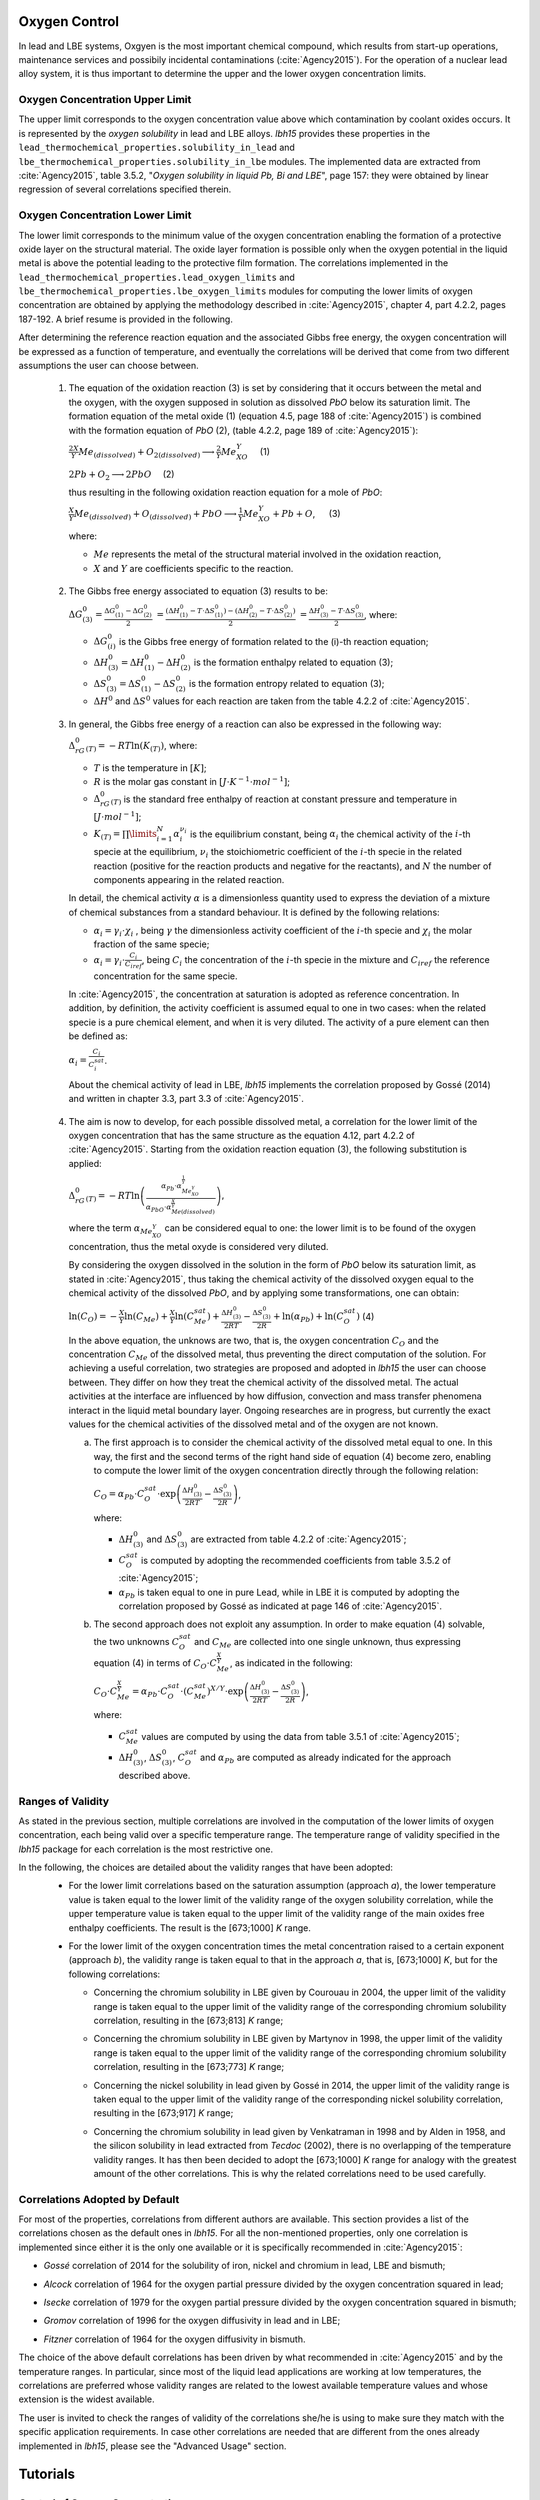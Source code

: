 ++++++++++++++
Oxygen Control
++++++++++++++

In lead and LBE systems, Oxgyen is the most important chemical compound, which results
from start-up operations, maintenance services and possibily incidental contaminations (:cite:`Agency2015`).
For the operation of a nuclear lead alloy system, it is thus important to
determine the upper and the lower oxygen concentration limits.

.. _ Oxygen concentration upper limit:

Oxygen Concentration Upper Limit
================================

The upper limit corresponds to the oxygen concentration value above which contamination by coolant oxides occurs.
It is represented by the *oxygen solubility* in lead and LBE alloys. *lbh15* provides
these properties in the ``lead_thermochemical_properties.solubility_in_lead``
and ``lbe_thermochemical_properties.solubility_in_lbe`` modules.
The implemented data are extracted from :cite:`Agency2015`, table 3.5.2,
"*Oxygen solubility in liquid Pb, Bi and LBE*", page 157: they were obtained by linear regression of
several correlations specified therein.

.. _ Oxygen concentration lower limit:

Oxygen Concentration Lower Limit
================================

The lower limit corresponds to the minimum value of the oxygen concentration enabling the formation of a protective oxide layer on the structural material.
The oxide layer formation is possible only when the oxygen potential in the liquid metal is above the
potential leading to the protective film formation. The correlations implemented in the
``lead_thermochemical_properties.lead_oxygen_limits`` and ``lbe_thermochemical_properties.lbe_oxygen_limits``
modules for computing the lower limits of oxygen concentration are obtained by applying the methodology
described in :cite:`Agency2015`, chapter 4, part 4.2.2, pages 187-192. A brief resume is provided in the following.

After determining the reference reaction equation and the associated Gibbs free energy, the oxygen
concentration will be expressed as a function of temperature, and eventually the correlations will
be derived that come from two different assumptions the user can choose between.

..

  1. The equation of the oxidation reaction (3) is set by considering that it occurs
     between the metal and the oxygen, with the oxygen supposed in solution as dissolved *PbO* below its saturation limit.
     The formation equation of the metal oxide (1) (equation 4.5, page 188 of :cite:`Agency2015`) is combined with the formation
     equation of *PbO* (2), (table 4.2.2, page 189 of :cite:`Agency2015`):

     :math:`\frac{2X}{Y}Me_{(dissolved)} + O_{2(dissolved)} \longrightarrow \frac{2}{Y}Me_XO_Y \quad` (1)

     :math:`2Pb + O_2 \longrightarrow 2PbO \quad` (2)

     thus resulting in the following oxidation reaction equation for a mole of *PbO*:

     :math:`\frac{X}{Y}Me_{(dissolved)} + O_{(dissolved)} + PbO \longrightarrow \frac{1}{Y}Me_XO_Y + Pb + O`, :math:`\quad` (3)

     where:

     - :math:`Me` represents the metal of the structural material involved in the oxidation reaction,
     - :math:`X` and :math:`Y` are coefficients specific to the reaction.

..

  2. The Gibbs free energy associated to equation (3) results to be:

     :math:`\Delta G^0_{(3)} = \frac{\Delta G^0_{(1)}-\Delta G^0_{(2)}}{2}`
     :math:`= \frac{\left(\Delta H^0_{(1)}-T\cdot\Delta S^0_{(1)}\right)-\left(\Delta H^0_{(2)}-T\cdot\Delta S^0_{(2)}\right)}{2}`
     :math:`= \frac{\Delta H^0_{(3)}-T\cdot\Delta S^0_{(3)}}{2}`, where:

     - :math:`\Delta G^0_{(i)}` is the Gibbs free energy of formation related to the (i)-th reaction equation;
     - :math:`\Delta H^0_{(3)} = \Delta H^0_{(1)}-\Delta H^0_{(2)}` is the formation enthalpy related to equation (3);
     - :math:`\Delta S^0_{(3)} =\Delta S^0_{(1)}-\Delta S^0_{(2)}` is the formation entropy related to equation (3);
     - :math:`\Delta H^0` and :math:`\Delta S^0` values for each reaction are taken from the table 4.2.2 of :cite:`Agency2015`.

..

  3. In general, the Gibbs free energy of a reaction can also be expressed in the following way:

     :math:`\Delta_rG^0_{(T)} = -RT \ln{(K_{(T)})}`, where:

     - :math:`T` is the temperature in :math:`[K]`;

     - :math:`R` is the molar gas constant in :math:`[J\cdot K^{-1} \cdot mol^{-1}]`;

     - :math:`\Delta_rG^0_{(T)}` is the standard free enthalpy of reaction at constant pressure
       and temperature in :math:`[J\cdot mol^{-1}]`;

     - :math:`K_{(T)} = \prod\limits_{i=1}^{N} \alpha_i^{\nu_i}` is the equilibrium constant,
       being :math:`\alpha_i` the chemical activity of the :math:`i`-th specie at the equilibrium,
       :math:`\nu_i` the stoichiometric coefficient of the :math:`i`-th specie in the related reaction
       (positive for the reaction products and negative for the reactants), and :math:`N` the number of
       components appearing in the related reaction.

     In detail, the chemical activity :math:`\alpha` is a dimensionless quantity used to express the deviation
     of a mixture of chemical substances from a standard behaviour. It is defined by the following relations:

     - :math:`\alpha_i = \gamma_i\cdot\chi_i` , being :math:`\gamma` the dimensionless activity coefficient
       of the :math:`i`-th specie and :math:`\chi_i` the molar fraction of the same specie;

     - :math:`\alpha_i = \gamma_i\cdot\frac{C_i}{C_{iref}}`, being :math:`C_i` the concentration of the
       :math:`i`-th specie in the mixture and :math:`C_{iref}` the reference concentration for the same specie.

     In :cite:`Agency2015`, the concentration at saturation is adopted as reference concentration. In addition,
     by definition, the activity coefficient is assumed equal to one in two cases: when the related specie is a pure chemical
     element, and when it is very diluted. The activity of a pure element can then be defined as:
     
     :math:`\alpha_i=\frac{C_i}{C_i^{sat}}`.

     About the chemical activity of lead in LBE, *lbh15* implements the correlation proposed by Gossé (2014)
     and written in chapter 3.3, part 3.3 of :cite:`Agency2015`.

..

  4. The aim is now to develop, for each possible dissolved metal, a correlation for the lower limit of the
     oxygen concentration that has the same structure as the equation 4.12, part 4.2.2 of :cite:`Agency2015`. Starting from the
     oxidation reaction equation (3), the following substitution is applied:

     :math:`\Delta_rG^0_{(T)}=-RT\ln{\left(\frac{\alpha_{Pb}\cdot\alpha_{Me_XO_Y}^{\frac{1}{Y}}}{\alpha_{PbO}\cdot\alpha_{Me{(dissolved)}}^{\frac{X}{Y}}}\right)}`,

     where the term :math:`\alpha_{Me_XO_Y}` can be considered equal to one: the lower limit is to be found of the oxygen
     concentration, thus the metal oxyde is considered very diluted.

     By considering the oxygen dissolved in the solution in the form of *PbO* below its saturation limit, as stated in :cite:`Agency2015`,
     thus taking the chemical activity of the dissolved oxygen equal to the chemical activity of the dissolved *PbO*, and by
     applying some transformations, one can obtain:

     :math:`\ln{\left( C_O \right)} = - \frac{X}{Y}\ln{\left(C_{Me}\right)} + \frac{X}{Y}\ln{\left(C_{Me}^{sat}\right)} + \frac{\Delta H^0_{(3)}}{2RT} - \frac{\Delta S^0_{(3)}}{2R} + \ln{\left(\alpha_{Pb}\right)} + \ln{\left(C_O^{sat}\right)}`  (4)

     In the above equation, the unknows are two, that is, the oxygen concentration :math:`C_O` and the concentration
     :math:`C_{Me}` of the dissolved metal, thus preventing the direct computation of the solution. For achieving
     a useful correlation, two strategies are proposed and adopted in *lbh15* the user can choose between. They differ
     on how they treat the chemical activity of the dissolved metal. The actual activities at the interface are
     influenced by how diffusion, convection and mass transfer phenomena interact in the liquid metal boundary layer.
     Ongoing researches are in progress, but currently the exact values for the chemical activities of the dissolved
     metal and of the oxygen are not known.

     a. The first approach is to consider the chemical activity of the dissolved metal equal to one.
        In this way, the first and the second terms of the right hand side of equation (4) become zero, enabling to
        compute the lower limit of the oxygen concentration directly through the following relation:

        :math:`C_O = \displaystyle \alpha_{Pb} \cdot C_O^{sat} \cdot \exp{\left(\frac{\Delta H^0_{(3)}}{2RT} - \frac{\Delta S^0_{(3)}}{2R} \right)}`,

        where:
  
        - :math:`\Delta H^0_{(3)}` and :math:`\Delta S^0_{(3)}` are extracted from table 4.2.2 of :cite:`Agency2015`;

        - :math:`C_O^{sat}` is computed by adopting the recommended coefficients from table 3.5.2 of :cite:`Agency2015`;

        - :math:`\alpha_{Pb}` is taken equal to one in pure Lead, while in LBE it is computed by adopting the
          correlation proposed by Gossé as indicated at page 146 of :cite:`Agency2015`.

     b. The second approach does not exploit any assumption. In order to make equation (4) solvable, the two unknowns
        :math:`C_O^{sat}` and :math:`C_{Me}` are collected into one single unknown, thus expressing equation (4) in terms
        of :math:`C_O  \cdot C_{Me}^{\frac{X}{Y}}`, as indicated in the following:

        :math:`C_O \cdot C_{Me}^{\frac{X}{Y}} = \displaystyle \alpha_{Pb} \cdot C_O^{sat} \cdot \left(C_{Me}^{sat}\right)^{X/Y} \cdot \exp{\left(\frac{\Delta H^0_{(3)}}{2RT} - \frac{\Delta S^0_{(3)}}{2R}\right)}`,

        where:

        - :math:`C_{Me}^{sat}` values are computed by using the data from table 3.5.1 of :cite:`Agency2015`;

        - :math:`\Delta H^0_{(3)}`, :math:`\Delta S^0_{(3)}`, :math:`C_O^{sat}` and :math:`\alpha_{Pb}` are computed as already
          indicated for the approach described above.

.. _ Ranges of validity:

Ranges of Validity
==================

As stated in the previous section, multiple correlations are involved in the computation of the lower limits of
oxygen concentration, each being valid over a specific temperature range. The temperature range of
validity specified in the *lbh15* package for each correlation is the most restrictive one.

In the following, the choices are detailed about the validity ranges that have been adopted:
  - For the lower limit correlations based on the saturation assumption (approach *a*), the lower temperature
    value is taken equal to the lower limit of the validity range of the oxygen solubility correlation,
    while the upper temperature value is taken equal to the upper limit of the validity range of the main
    oxides free enthalpy coefficients. The result is the [673;1000] *K* range.
  
  ..

  - For the lower limit of the oxygen concentration times the metal concentration raised to a certain exponent (approach *b*),
    the validity range is taken equal to that in the approach *a*, that is, [673;1000] *K*, but for the following correlations:

    - Concerning the chromium solubility in LBE given by Courouau in 2004, the upper limit of the validity range
      is taken equal to the upper limit of the validity range of the corresponding chromium solubility correlation, resulting in the [673;813] *K* range;

    ..

    - Concerning the chromium solubility in LBE given by Martynov in 1998, the upper limit of the validity range
      is taken equal to the upper limit of the validity range of the corresponding chromium solubility correlation, resulting in the [673;773] *K* range;

    ..

    - Concerning the nickel solubility in lead given by Gossé in 2014, the upper limit of the validity range
      is taken equal to the upper limit of the validity range of the corresponding nickel solubility correlation, resulting in the [673;917] *K* range;

    ..
    
    - Concerning the chromium solubility in lead given by Venkatraman in 1998 and by Alden in 1958, and the silicon solubility
      in lead extracted from *Tecdoc* (2002), there is no overlapping of the temperature validity ranges. It has then been decided
      to adopt the [673;1000] *K* range for analogy with the greatest amount of the other correlations. This is why the related
      correlations need to be used carefully.

.. _ Correlations adopted by default:

Correlations Adopted by Default
===============================

For most of the properties, correlations from different authors are available. This section provides a list of the
correlations chosen as the default ones in *lbh15*. For all the non-mentioned properties, only one correlation is
implemented since either it is the only one available or it is specifically recommended in :cite:`Agency2015`:

- *Gossé* correlation of 2014 for the solubility of iron, nickel and chromium in lead, LBE and bismuth;

..

- *Alcock* correlation of 1964 for the oxygen partial pressure divided by the oxygen concentration squared in lead;

..

- *Isecke* correlation of 1979 for the oxygen partial pressure divided by the oxygen concentration squared in bismuth;

..

- *Gromov* correlation of 1996 for the oxygen diffusivity in lead and in LBE;

..

- *Fitzner* correlation of 1964 for the oxygen diffusivity in bismuth.

..

The choice of the above default correlations has been driven by what recommended in :cite:`Agency2015` and by the temperature ranges.
In particular, since most of the liquid lead applications are working at low temperatures, the correlations are preferred whose validity ranges
are related to the lowest available temperature values and whose extension is the widest available.

The user is invited to check the ranges of validity of the correlations she/he is using to make sure they match with the specific
application requirements. In case other correlations are needed that are different from the ones already implemented in *lbh15*, please see
the "Advanced Usage" section.


+++++++++
Tutorials
+++++++++

.. _ Control of Oxygen Concentration:

Control of Oxygen Concentration
===============================

This section describes a simple, but meaningful example application where the *lbh15* package features are exploited.
A generic volume of liquid lead is subject to a constant heat dissipation. At a specified time, instantaneously,
a heat load is applied that remains constant for the rest of the simulation.

The system behavior can be described by the following heat balance equation, where the transient term on the left
hand side is present, together with the above mentioned heat source terms on the right hand side:

.. math::

  \displaystyle \frac{d \left( \rho h \right)}{d t} \quad = \quad Q_{in} + Q_{out},

where:

- :math:`\rho = \rho(T)` is the lead density :math:`[kg / m^3]`;
- :math:`h = c_p(T) \cdot T` is the specific enthalpy :math:`[J / kg]` of lead;
- :math:`Q_{out}` is the dissipated heat in :math:`[W / m^3]`, that is kept constant throughout the entire simulation;
- :math:`Q_{in}` is the heat load in :math:`[W / m^3]` that suddenly, during the simulation, undergoes a step variation; like an Heaviside function, the heat load
  initial value is kept constant till the instantaneous change, after which it reaches a constant positive value, as illustrated in the following picture:

  .. figure:: figures/time_Qin.png
    :width: 500
    :align: Center

    Time history of the heat load applied to the lead volume.

Let suppose that the lead volume works in an environment where the creation of an Iron oxyde layer must be guaranteed on the bounding walls. This requires
the Oxygen concentration within the lead to be always within the admissible range having the Oxygen solubility value as upper limit and, as lower limit, the Oxygen
lower limit for the oxyde layer formation with Iron at saturation. The choice of the Iron oxyde is just for illustrative purposes, the same goes for any other oxyde formation.
The Oxygen concentration must then be controlled by supposing the application of an ideal device able to add and subtract Oxygen to/from the lead volume.

The system enabling this kind of control is depicted in the following figure:

.. figure:: figures/controlSchema.png
    :width: 500
    :align: Center

    Control schema of the Oxygen concentration within the lead volume.

In detail:

- the *Lead Volume* behaves as stated by the above mentioned heat balance equation, thus providing the actual temperature and Oxygen concentration values;
- the *PID Controller* estimates the Oxygen concentration value to assure within the *Lead Volume*;
- the *setpoint* the controller should follow is computed as the middle value of the admissibile Oxygen concentration range, and it is computed by exploiting the
  actual temperature value of the *Lead Volume*;
- the *PID Controller* tries to reach the setpoint value which changes in time according to the evolution of the *Lead Volume*.

The provided tutorial implements the just described system by extracting the thermo-physical and the thermo-chemical properties of the lead volume by means
of the *lbh15* package. The user can try more configurations than the one already implemented by changing the value of the following variables:

- Lead initial temperature in :math:`[K]`;
- Maximum value of the heat load applied to the lead volume in :math:`[W / m^3]`;
- Constant dissipated heat power in :math:`[W / m^3]`;
- Oxygen initial concentration in :math:`[wt.\%]`;
- PID controller settings, that is, the *proportional*, the *integral* and the *derivative* coefficients;
- Simulation duration;
- Number of integration time steps.

By looking into the code implementation, the following sections are identified:

- Modules importing:

  .. code-block:: python

    import numpy as np
    from lbh15 import Lead # LBH15 package
    from simple_pid import PID # PID controller
    import support # Supporting functions
  
  where:

  - the lead-related module is imported from the *lbh15* package;
  - the *PID* module is imported from the *simple_pid* package, which is available at:
    `https://pypi.org/project/simple-pid/ <https://pypi.org/project/simple-pid/>`_
    and which can be installed by applying the following instruction:

    .. code-block:: console

      python -m pip install simple-pid
    
    *simple-pid* :math:`>= 2.0.0` is required;
  - the *support* module collects all the functions that are used in the remaining portion of the code;

- Constant and initial values setting:

  .. code-block:: python

    ######
    # Data
    # Operating conditions
    T_start = 800 # Initial lead temperature [K]
    Qin_max: float = 2.1e6 # Maximum value of heat load [W/m3]
    Qout: float = -1e6 # Value of dissipated heat power [W/m3]
    Ox_start = 7e-4 # Initial oxygen concentration [wt.%]
    # PID controller settings
    P_coeff: float = 0.75 # Proportial coefficient [-]
    I_coeff: float = 0.9 # Integral coefficient [-]
    D_coeff: float = 0.0 # Derivative coefficient [-]
    # Simulation settings
    start_time: float = 0 # Start time of the simulation [s]
    end_time: float = 200 # End time of the simulation [s]
    time_steps_num: float = 1000 # Number of integration time steps [-]

- Declaration and initialization of support and solution arrays:

  .. code-block:: python

    #####################
    # Arrays of variables
    # Time
    time, delta_t = np.linspace(start_time, end_time, time_steps_num, retstep=True)
    # Heat load time history
    Qin_signal = Qin_max * np.heaviside(time - (end_time-start_time)/2.0, 0.5)
    Qin = {t:q for t,q in zip(time, Qin_signal)}
    # Lead temperature
    T_sol = np.zeros(len(time))
    # Oxygen concentrations
    Ox_stp = np.zeros(len(time))
    Ox_sol = np.zeros(len(time))

  where:

  - ``time`` contains all the time instants hich the solution is computed at;
  - ``delta_t`` is the integration time step;
  - ``Qin`` is a dictionary containing for each time instant (key) the corresponding heat load value; values coincide with the Heaviside function values stored in ``Qin_signal``;
  - ``T_sol`` is the array where the lead temperature time history will be stored;
  - ``Ox_stp`` is the array where the Oxygen concentration setpoint values will be stored that will be followed by the PID controller;
  - ``Ox_sol`` is the array where the Oxygen concentration values will be stored that will be suggested by the PID controller;

- Solutions initialization and *lead* object instantiation:

  .. code-block:: python

    ########################
    # Set the initial values
    T_sol[0] = T_start
    lead = Lead(T=T_start)
    Ox_stp[0] = support.ox_concentration_setpoint(lead)
    Ox_sol[0] = Ox_start
  
  where:

  - ``lead`` object is instantiated at a reference temperature equal to the initial temperature of the lead volume;
  - the initial value of the Oxygen concentration setpoint is taken equal to the middle value of the admissibile operative range of the Oxygen concentration as function of temperature;

- PID controller setup:

  .. code-block:: python

    ########################
    # Set the PID controller
    pid = PID(P_coeff, I_coeff, D_coeff,
              setpoint=Ox_stp[0], starting_output=Ox_start/2)
    pid.sample_time = None
    pid.time_fn = support.sim_time
    pid.output_limits = (0, Ox_start)

  where:

  - the time function ``sim_time`` is imposed to the PID controller, that makes it operate in the simulation time framework;

- Controller system evolution in time:

  .. code-block:: python

    # Solve the balance equation in T and control the oxygen concentration
    i = 1
    for t in time[1:]:
        lead.T = T_sol[i-1]
        T_sol[i], Ox_stp[i], Ox_sol[i] = \
            support.integrate_in_time(lead, t, float(delta_t), Qin[t],
                                      Qout, Ox_sol[i-1])
        pid.setpoint = Ox_stp[i]
        Ox_sol[i] = pid(Ox_sol[i])
        i += 1

  where there is a loop over all the required time instants; for each *i*-th instant:

  - an explicit call is made to the time integration function;
  - the Oxygen concentration setpoint is updated correspondingly;
  - the PID is asked to provide the new Oxygen concentration value to guarantee within the lead volume;

- Results plotting:

  .. code-block:: python

    #######
    # Plots
    # Qin signal
    support.plotTimeHistory(1, time, np.array(list(Qin.values())),
                            "time [$s$]", "Qin [$W/m^3$]",
                            "Heat Load Time History",
                            "time_Qin.png")
    # T_sol
    support.plotTimeHistory(2, time, T_sol,
                            "time [$s$]", "T [$K$]",
                            "Lead Temperature Time History",
                            "time_T.png")
    # Ox_sol overlapped to Ox_stp
    support.plot2TimeHistories(3, time, Ox_sol, "Control",
                              time, Ox_stp, "Set-Point",
                              "time [$s$]", "Oxygen Concentration [$wt.\\%$]",
                              "Oxygen Concentration vs Setpoint Time History",
                              "time_OxVsOxStp.png")
  
  where:

  - the first call to ``plotTimeHistory()`` returns the 2D plot shown above, where the heat load time history is depicted;
  - the second call to ``plotTimeHistory()`` returns the 2D plot where the temperature time history is depicted of the lead volume, that is:
  
    .. figure:: figures/time_T.png
      :width: 500
      :align: Center

      Time evolution of the temperature of the lead volume.
  
  - the call to ``plot2TimeHistories()`` returns the 2D plot where both the Oxygen concentrations time histories are reproduced, that is, the one of the setpoint and the one of the actual Oxygen concentration:

    .. figure:: figures/time_OxVsOxStp.png
      :width: 500
      :align: Center

      Time evolution of the Oxygen concentrations within the lead volume: the Oxygen concentration setpoint (yellow) and the actual controlled Oxygen concentration (blue).

    After an initial transient, the blue curve, representing the controlled Oxygen concentration within lead, overlaps almost exactly with the setpoint values (yellow curve).
    The overlapping of the two Oxygen concentration curves can be improved or worsened by varying the PID coefficients.

.. note:: This tutorial works even by substituting the *lead* object with either an instance of the ``Bismuth`` or of the ``LBE`` classes.
